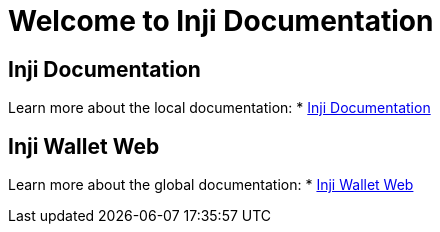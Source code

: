 = Welcome to Inji Documentation
:page-layout: default

== Inji Documentation
Learn more about the local documentation:
* xref:ant-inji-docs::index.adoc[Inji Documentation]

== Inji Wallet Web
Learn more about the global documentation:
* xref:ant-inji-wallet-web::index.adoc[Inji Wallet Web]